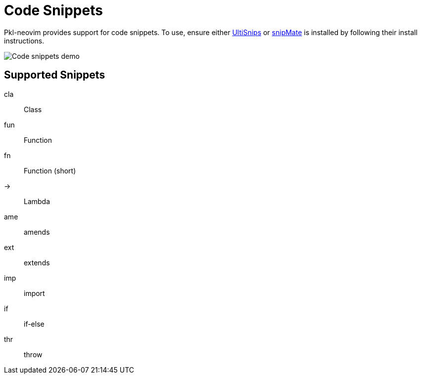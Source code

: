 = Code Snippets

:uri-ultisnip: https://github.com/SirVer/ultisnips
:uri-snipmate: https://github.com/garbas/vim-snipmate

Pkl-neovim provides support for code snippets. To use, ensure either {uri-ultisnip}[UltiSnips] or {uri-snipmate}[snipMate] is installed by following their install instructions.

image::code-snippets.gif[Code snippets demo]

== Supported Snippets

cla:: Class
fun:: Function
fn::  Function (short)
->::  Lambda
ame:: amends
ext:: extends
imp:: import
if::  if-else
thr:: throw
